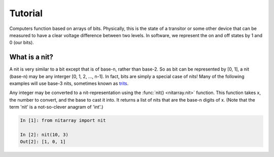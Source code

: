 ========
Tutorial
========
Computers function based on arrays of bits.  Physically, this is the state of a transitor or 
some other device that can be measured to have a clear voltage difference between two levels.
In software, we represent the on and off states by 1 and 0 (our bits). 

--------------
What is a nit?
--------------
A nit is very similar to a bit except that is of base-n, rather than base-2.  So as bit can be 
represented by [0, 1], a nit (base-n) may be any interger [0, 1, 2, ..., n-1].  In fact, bits 
are simply a special case of nits!  Many of the following examples will use base-3 nits, 
sometimes known as `trits`_.

Any integer may be converted to a nit-representation using the :func:`nit() <nitarray.nit>`
function.  This function takes x, the number to convert, and the base to cast it into.
It returns a list of nits that are the base-n digits of x.
(Note that the term 'nit' is a not-so-clever anagram of 'int'.)

.. code-block:: ipython

   In [1]: from nitarray import nit

   In [2]: nit(10, 3)
   Out[2]: [1, 0, 1]



.. _trits: http://en.wikipedia.org/wiki/Trit
